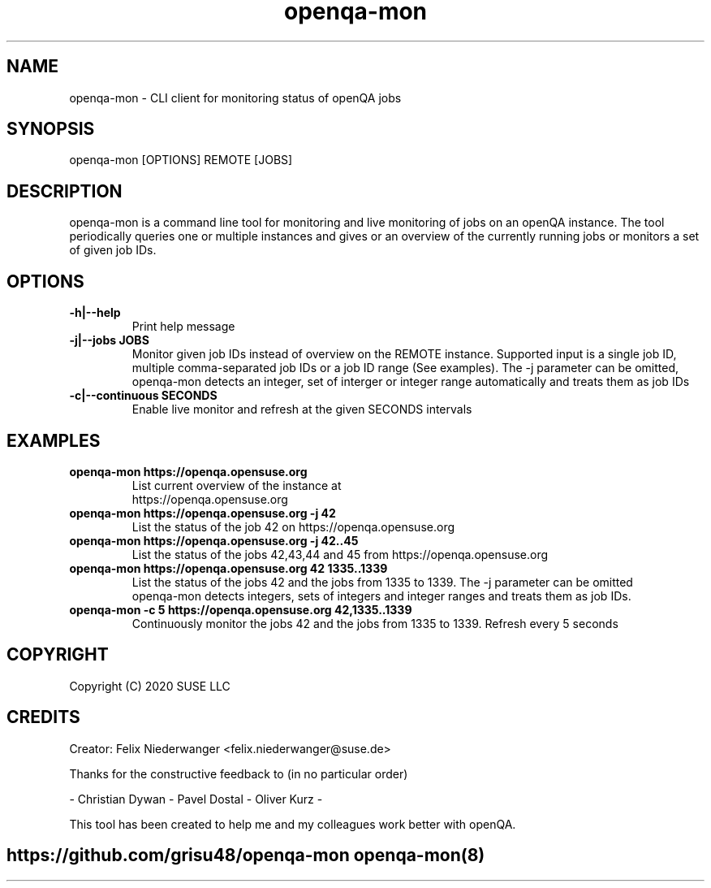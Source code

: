." Manpage for openqa-mon
." Contact felix.niederwanger@suse.de to correct errors and/or typos.
.TH openqa-mon 8 "23 Apr 2020" "1.0" "openqa-mon man page"
.SH NAME
openqa-mon - CLI client for monitoring status of openQA jobs
.SH SYNOPSIS
openqa-mon [OPTIONS] REMOTE [JOBS]
.SH DESCRIPTION
openqa-mon is a command line tool for monitoring and live monitoring of jobs on
an openQA instance. The tool periodically queries one or multiple instances
and gives or an overview of the currently running jobs or monitors a set of
given job IDs.
.SH OPTIONS
.TP
.B -h|--help
Print help message

.TP
.B -j|--jobs JOBS
Monitor given job IDs instead of overview on the REMOTE instance.
Supported input is a single job ID, multiple comma-separated job IDs or a job ID range (See examples).
The -j parameter can be omitted, openqa-mon detects an integer, set of interger or integer range automatically and treats them as job IDs

.TP
.B -c|--continuous SECONDS
Enable live monitor and refresh at the given SECONDS intervals

.SH EXAMPLES

.TP
.B openqa-mon https://openqa.opensuse.org
.TP
.PP
List current overview of the instance at https://openqa.opensuse.org

.TP
.nf
.B openqa-mon https://openqa.opensuse.org -j 42
.TP
.PP
List the status of the job 42 on https://openqa.opensuse.org

.TP
.nf
.B openqa-mon https://openqa.opensuse.org -j 42..45
.TP
.PP
List the status of the jobs 42,43,44 and 45 from https://openqa.opensuse.org


.TP
.nf
.B openqa-mon https://openqa.opensuse.org 42 1335..1339
.TP
.PP
List the status of the jobs 42 and the jobs from 1335 to 1339. The -j parameter can be omitted
openqa-mon detects integers, sets of integers and integer ranges and treats them as job IDs.

.TP
.nf
.B openqa-mon -c 5 https://openqa.opensuse.org 42,1335..1339
.TP
.PP
Continuously monitor the jobs 42 and the jobs from 1335 to 1339. Refresh every 5 seconds


.SH COPYRIGHT
.PP
Copyright (C) 2020 SUSE LLC

.SH CREDITS
.PP
Creator: Felix Niederwanger <felix.niederwanger@suse.de>

Thanks for the constructive feedback to (in no particular order)

- Christian Dywan - Pavel Dostal - Oliver Kurz -

This tool has been created to help me and my colleagues work better with openQA.


.SH
.PP
https://github.com/grisu48/openqa-mon openqa-mon(8)
